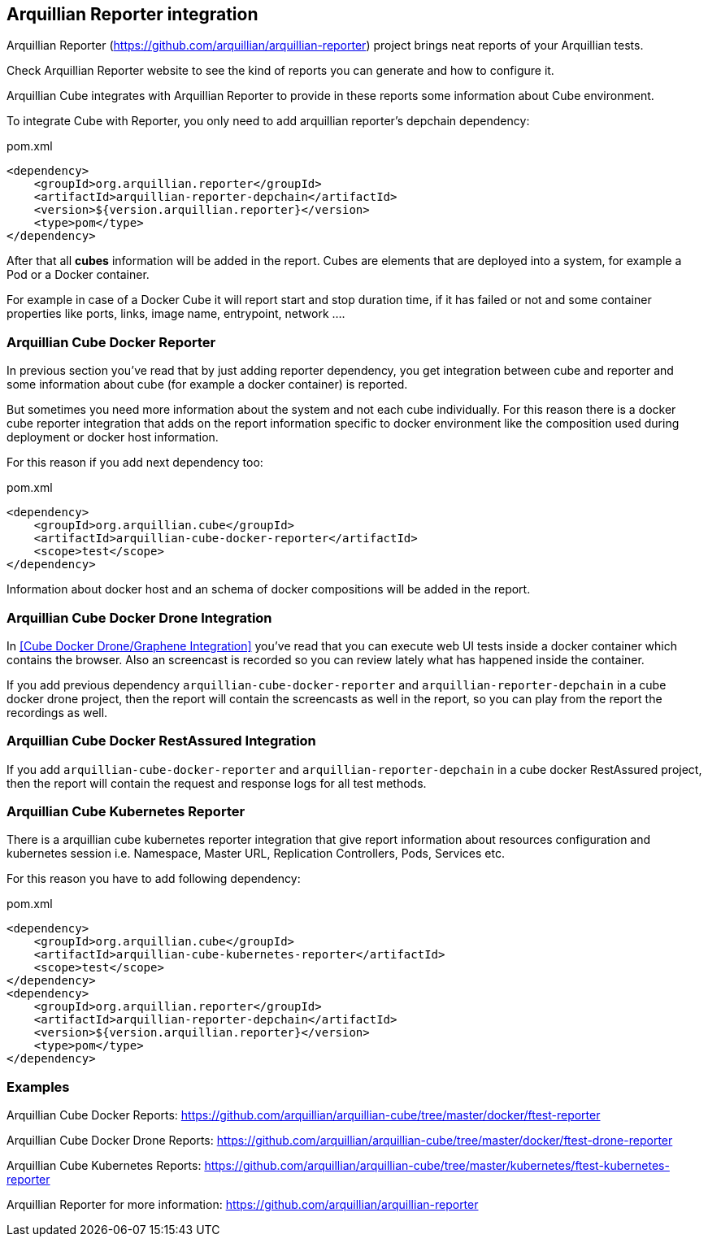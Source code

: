 == Arquillian Reporter integration

Arquillian Reporter (https://github.com/arquillian/arquillian-reporter) project brings neat reports of your Arquillian tests.

Check Arquillian Reporter website to see the kind of reports you can generate and how to configure it.

Arquillian Cube integrates with Arquillian Reporter to provide in these reports some information about Cube environment.

To integrate Cube with Reporter, you only need to add arquillian reporter's depchain dependency:

[source, xml]
.pom.xml
----
<dependency>
    <groupId>org.arquillian.reporter</groupId>
    <artifactId>arquillian-reporter-depchain</artifactId>
    <version>${version.arquillian.reporter}</version>
    <type>pom</type>
</dependency>
----

After that all *cubes* information will be added in the report.
Cubes are elements that are deployed into a system, for example a Pod or a Docker container.

For example in case of a Docker Cube it will report start and stop duration time, if it has failed or not and some container properties like ports, links, image name, entrypoint, network ....

=== Arquillian Cube Docker Reporter

In previous section you've read that by just adding reporter dependency, you get integration between cube and reporter and some information about cube (for example a docker container) is reported.

But sometimes you need more information about the system and not each cube individually.
For this reason there is a docker cube reporter integration that adds on the report information specific to docker environment like the composition used during deployment or docker host information.

For this reason if you add next dependency too:

[source, xml]
.pom.xml
----
<dependency>
    <groupId>org.arquillian.cube</groupId>
    <artifactId>arquillian-cube-docker-reporter</artifactId>
    <scope>test</scope>
</dependency>
----

Information about docker host and an schema of docker compositions will be added in the report.

=== Arquillian Cube Docker Drone Integration

In <<Cube Docker Drone/Graphene Integration>> you've read that you can execute web UI tests inside a docker container which contains the browser.
Also an screencast is recorded so you can review lately what has happened inside the container.

If you add previous dependency  `arquillian-cube-docker-reporter` and `arquillian-reporter-depchain` in a cube docker drone project, then the report will contain the screencasts as well in the report, so you can play from the report the recordings as well.

=== Arquillian Cube Docker RestAssured Integration

If you add `arquillian-cube-docker-reporter` and `arquillian-reporter-depchain` in a cube docker RestAssured project, then the report will contain the request and response logs for all test methods.

=== Arquillian Cube Kubernetes Reporter

There is a arquillian cube kubernetes reporter integration that give report information about resources configuration and kubernetes session i.e. Namespace, Master URL, Replication Controllers, Pods, Services etc.

For this reason you have to add following dependency:

[source, xml]
.pom.xml
----
<dependency>
    <groupId>org.arquillian.cube</groupId>
    <artifactId>arquillian-cube-kubernetes-reporter</artifactId>
    <scope>test</scope>
</dependency>
<dependency>
    <groupId>org.arquillian.reporter</groupId>
    <artifactId>arquillian-reporter-depchain</artifactId>
    <version>${version.arquillian.reporter}</version>
    <type>pom</type>
</dependency>
----

=== Examples

Arquillian Cube Docker Reports: https://github.com/arquillian/arquillian-cube/tree/master/docker/ftest-reporter

Arquillian Cube Docker Drone Reports: https://github.com/arquillian/arquillian-cube/tree/master/docker/ftest-drone-reporter

Arquillian Cube Kubernetes Reports: https://github.com/arquillian/arquillian-cube/tree/master/kubernetes/ftest-kubernetes-reporter

Arquillian Reporter for more information: https://github.com/arquillian/arquillian-reporter
